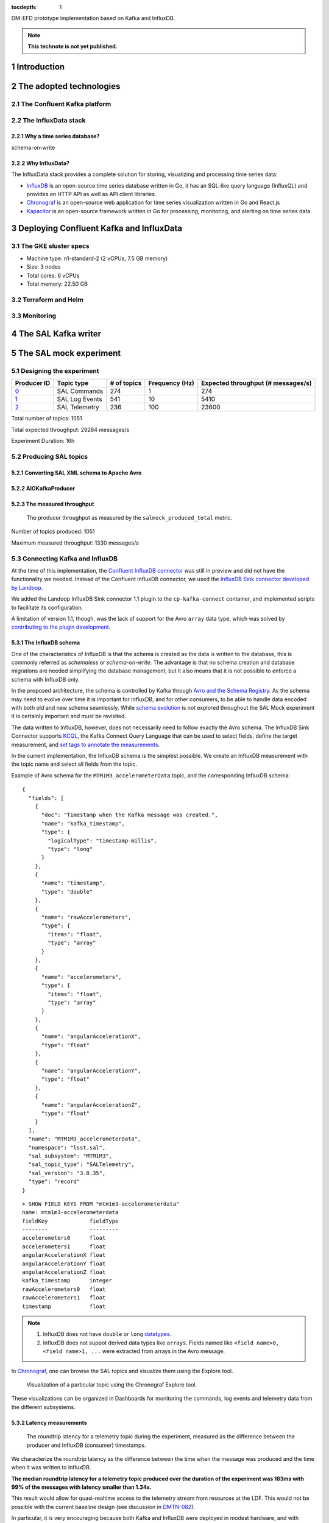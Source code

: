 ..
  Technote content.

  See https://developer.lsst.io/restructuredtext/style.html
  for a guide to reStructuredText writing.

  Do not put the title, authors or other metadata in this document;
  those are automatically added.

  Use the following syntax for sections:

  Sections
  ========

  and

  Subsections
  -----------

  and

  Subsubsections
  ^^^^^^^^^^^^^^

  To add images, add the image file (png, svg or jpeg preferred) to the
  _static/ directory. The reST syntax for adding the image is

  .. figure:: /_static/filename.ext
     :name: fig-label

     Caption text.

   Run: ``make html`` and ``open _build/html/index.html`` to preview your work.
   See the README at https://github.com/lsst-sqre/lsst-technote-bootstrap or
   this repo's README for more info.

   Feel free to delete this instructional comment.

:tocdepth: 1

.. Please do not modify tocdepth; will be fixed when a new Sphinx theme is shipped.

.. sectnum::

.. TODO: Delete the note below before merging new content to the master branch.

DM-EFD prototype implementation based on Kafka and InfluxDB.

.. note::

   **This technote is not yet published.**


Introduction
============

The adopted technologies
========================

The Confluent Kafka platform
----------------------------

The InfluxData stack
--------------------

Why a time series database?
^^^^^^^^^^^^^^^^^^^^^^^^^^^


schema-on-write

Why InfluxData?
^^^^^^^^^^^^^^^
The InfluxData stack provides a complete solution for storing, visualizing and processing time series data:

* `InfluxDB <https://docs.influxdata.com/influxdb/v1.7/>`_ is an open-source time series database written in Go, it has an SQL-like query language (InfluxQL) and provides an HTTP API as well as API client libraries.
* `Chronograf <https://docs.influxdata.com/chronograf/v1.7/>`_  is an open-source web application for time series visualization written in Go and React.js
* `Kapacitor <https://docs.influxdata.com/kapacitor/v1.5/>`_ is an open-source framework written in Go for processing, monitoring, and alerting on time series data.


Deploying Confluent Kafka and InfluxData
========================================

The GKE sluster specs
---------------------

* Machine type: n1-standard-2 (2 vCPUs, 7.5 GB memory)
* Size: 3 nodes
* Total cores: 6 vCPUs
* Total memory:	22.50 GB

Terraform and Helm
------------------

Monitoring
----------

The SAL Kafka writer
====================

The SAL mock experiment
=======================

Designing the experiment
------------------------

============ ================= ============ =============== ===================================
Producer ID  Topic type        # of topics  Frequency (Hz)  Expected throughput (# messages/s)
============ ================= ============ =============== ===================================
`0`_         SAL Commands      274          1               274
`1`_         SAL Log Events    541          10              5410
`2`_         SAL Telemetry     236          100             23600
============ ================= ============ =============== ===================================

.. _`0`: https://github.com/lsst-sqre/kafka-efd-demo/blob/tickets/DM-17052/k8s-apps/salmock-1node-commands-1hz.yaml

.. _`1`: https://github.com/lsst-sqre/kafka-efd-demo/blob/tickets/DM-17052/k8s-apps/salmock-1node-logevents-10hz.yaml

.. _`2`: https://github.com/lsst-sqre/kafka-efd-demo/blob/tickets/DM-17052/k8s-apps/salmock-1node-logevents-10hz.yaml

Total number of topics: 1051

Total expected throughput: 29284 messages/s

Experiment Duration: 16h




Producing SAL topics
--------------------

Converting SAL XML schema to Apache Avro
^^^^^^^^^^^^^^^^^^^^^^^^^^^^^^^^^^^^^^^^

AIOKafkaProducer
^^^^^^^^^^^^^^^^

The measured throughput
^^^^^^^^^^^^^^^^^^^^^^^

.. figure:: /_static/salmock_produced_total.png
   :name: Producer metric.
   :target: _static/salmock_produced_total.png

   The producer throughput as measured by the ``salmock_produced_total`` metric.

Number of topics produced: 1051

Maximum measured throughput: 1330 messages/s



Connecting Kafka and InfluxDB
-----------------------------

At the time of this implementation, the `Confluent InfluxDB connector <https://docs.confluent.io/current/connect/kafka-connect-influxdb/index.html>`_ was still in preview and did not have the functionality we needed. Instead of the Confluent InfluxDB connector, we used the `InfluxDB Sink connector developed by Landoop <https://docs.lenses.io/connectors/sink/influx.html>`_.

We added the Landoop InfluxDB Sink connector 1.1 plugin to the ``cp-kafka-connect`` container, and implemented scripts to facilitate its configuration.

A limitation of version 1.1, though, was the lack of support for the Avro ``array`` data type, which was solved by `contributing to the plugin development <https://github.com/Landoop/stream-reactor/pull/522>`_.



The InfluxDB schema
^^^^^^^^^^^^^^^^^^^

One of the characteristics of InfluxDB is that the schema is created as the data is written to the database, this is commonly referred as *schemaless* or *schema-on-write*. The advantage is that no schema creation and database migrations are needed simplifying the database management, but it also means that it is not possible to enforce a schema with InfluxDB only.

In the proposed architecture, the schema is controlled by Kafka through `Avro and the Schema Registry <https://docs.confluent.io/current/schema-registry/docs/index.html#schemaregistry-intro>`_. As the schema may need to evolve over time it is important for InfluxDB, and for other consumers, to be able to handle data encoded with both old and new schema seamlessly. While `schema evolution <https://docs.confluent.io/current/schema-registry/docs/avro.html#data-serialization-and-evolution>`_ is not explored throughout the SAL Mock experiment it is certainly important and must be revisited.

The data written to InfluxDB, however, does not necessarily need to follow exactly the Avro schema. The InfluxDB Sink Connector supports `KCQL <https://docs.lenses.io/connectors/sink/influx.html#kcql-support>`_, the Kafka Connect Query Language that can be used to select fields, define the target measurement, and `set tags to annotate the measurements <https://docs.influxdata.com/influxdb/v1.7/concepts/schema_and_data_layout/>`_.

In the current implementation, the InfluxDB schema is the simplest possible. We create an InfluxDB measurement with the topic name and select all fields from the topic.

Example of Avro schema for the ``MTM1M3_accelerometerData`` topic, and the corresponding InfluxDB schema:

::

  {
    "fields": [
      {
        "doc": "Timestamp when the Kafka message was created.",
        "name": "kafka_timestamp",
        "type": {
          "logicalType": "timestamp-millis",
          "type": "long"
        }
      },
      {
        "name": "timestamp",
        "type": "double"
      },
      {
        "name": "rawAccelerometers",
        "type": {
          "items": "float",
          "type": "array"
        }
      },
      {
        "name": "accelerometers",
        "type": {
          "items": "float",
          "type": "array"
        }
      },
      {
        "name": "angularAccelerationX",
        "type": "float"
      },
      {
        "name": "angularAccelerationY",
        "type": "float"
      },
      {
        "name": "angularAccelerationZ",
        "type": "float"
      }
    ],
    "name": "MTM1M3_accelerometerData",
    "namespace": "lsst.sal",
    "sal_subsystem": "MTM1M3",
    "sal_topic_type": "SALTelemetry",
    "sal_version": "3.8.35",
    "type": "record"
  }


::

    > SHOW FIELD KEYS FROM "mtm1m3-accelerometerdata"
    name: mtm1m3-accelerometerdata
    fieldKey             fieldType
    --------             ---------
    accelerometers0      float
    accelerometers1      float
    angularAccelerationX float
    angularAccelerationY float
    angularAccelerationZ float
    kafka_timestamp      integer
    rawAccelerometers0   float
    rawAccelerometers1   float
    timestamp            float

.. note::

  1. InfluxDB does not have ``double`` or ``long`` `datatypes <https://docs.influxdata.com/influxdb/v1.7/write_protocols/line_protocol_reference/#data-types>`_.
  2. InfluxDB does not suppot derived data types like ``arrays``. Fields named like ``<field name>0, <field name>1, ...`` were extracted from arrays in the Avro message.



In  `Chronograf <https://chronograf-demo.lsst.codes>`_, one can browse the SAL topics and visualize them using the Explore tool.


.. figure:: /_static/chronograf.png
   :name: Chronograf Explore tool.
   :target: _static/chronograf.png

   Visualization of a particular topic using the Chronograf Explore tool.

These visualizations can be organized in Dashboards for monitoring the commands, log events and telemetry data from the different subsystems.

Latency measurements
^^^^^^^^^^^^^^^^^^^^

.. figure:: /_static/latency.png
   :name: Roundtrip latency for a telemetry message.
   :target: _static/latency.png

   The roundtrip latency for a telemetry topic during the experiment, measured as the difference between the producer and InfluxDB (consumer) timestamps.

We characterize the roundtrip latency as the difference between the time when the message was produced and the time when it was written to InfluxDB.

**The median roundtrip latency for a telemetry topic produced over the duration of the experiment was 183ms with 99% of the messages with latency smaller than 1.34s.**

This result would allow for quasi-realtime access to the telemetry stream from resources at the LDF.  This would not be possible with the current baseline design (see discussion in `DMTN-082 <https://dmtn-082.lsst.io/>`_).

In particular, it is very encouraging because both Kafka and InfluxDB were deployed in modest hardware, and with default configurations. There is certainly room for improvement, and many aspects to explore in both Kafa and InfluxDB deployments.

The InfluxDB throughput
^^^^^^^^^^^^^^^^^^^^^^^

.. figure:: /_static/influxdb.png
   :name: InfluxDB throughput.
   :target: _static/influxdb.png

   InfluxDB throughput measured as number of points per minute.

An InfluxDB database stores points. In the current data model a point has a timestamp, a measurement, and fields. Thus, by construction an InfluxDB point is equivalent to an message.

The measured InfluxDB throughput during the experiment was ~80k points/min or ~1.3k messages/s, which is basically determined by the producer throughput (see above).

InfluxDB provides a metric ``write_error`` that counts the number of errors when writing points, and it was ``write_error=0`` during the whole experiment.

However, the measured producer throughput is lower than expected throughput. We could improve the performance of the producer code or put more resources to run the producer jobs, but a simple test can be done to assess the maximum InfluxDB throughput.

We stopped the InfluxDB Sink connector, and let the producer to run for a period of time T, the messages produced during T were cached at the Kafka brokers. As soon as the connector was res-started, all the messages were flushed to InfluxDB as if they were produced in a much higher throughput.

The result of this test is shown in the  figure below, were we see a measured throughput of 1M points/min (or 16k messages/s) about 10 times higher than the previous result.


.. figure:: /_static/influxdb_max.png
   :name: InfluxDB maximum throughput.
   :target: _static/influxdb_max.png

   InfluxDB maximum throughput measured as number of points/min.

Also, ``write_error=0`` during this test, and we note again that we are running on modest hardware and using the InfluxDB default configuration.



Lessons Learned
===============

Downsampling and data retention
-------------------------------

It was clear during the experiments that the disks fill up pretty quickly. InfluxDB was writing at a rate of ~700M/h which means that the 128G disk would be filled up in ~7 days. Similarly, for Kafka, we filled up the 5G disk of each broker in a few days. That means we need downsampling the data if we don't want to loose it and configure retention policies to automatically discard data after it's no longer useful.

Both `downsampling and data retention <https://docs.influxdata.com/influxdb/v1.7/guides/downsampling_and_retention/>`_ can be easily configured in InfluxDB.

Time Series data is organized in *shards*, and InfluxDB will drop an entire shard when the retention policy is enforced. That means the retention policy's duration must be longer than the shard duration.

For the experiments, we have created our `kafka` database in InfluxDB to have a default retention policy of 24h and and shard duration of 1h following the `retention policy documentation <https://docs.influxdata.com/influxdb/v1.7/query_language/database_management/#create-retention-policies-with-create-retention-policy>`_.

Retention policies are created per database, and it is possible to have multiple retention policies for the same database. In order to preserve data for a longer time period, we have created another retention policy with a duration of 1 year and a `Continuos Query <https://docs.influxdata.com/influxdb/v1.7/query_language/continuous_queries/>`_ to average the time series every 30s.


.. figure:: /_static/downsampling.png
   :name: Downsampling a time series using a continuous query.
   :target: _static/downsampling.png

Example of a continuous query:

::

  CREATE continuous query "mtm1m3-accelerometerdata" ON kafka
  BEGINSELECT   Mean(accelerometers0) as mean_accelerometers0,
             Mean(accelerometers1) as mean_accelerometers1
    INTO     "kafka.one_year"."mtm1m3-accelerometerdata"
    FROM     "kafka.autogen"."mtm1m3-accelerometerdata"
    GROUP BY time(30s)
  END

The retention policy of 24h in InfluxDB suggests that we configure a Kafka retention policy for the logs and topic offsets with the same duration. That means InfluxDB could be unavailable for 24h and still recover the messages from the Kafka brokers. The following `configuration <https://kafka.apache.org/documentation/#configuration>`_ parameters were added to the Kafka helm chart:


::

  offsets.retention.minutes: 1440
  log.retention.hours: 24


InfluxDB HTTP API
-----------------
InfluxDB provides an HTTP API for accessing the data, when using the HTTP API we
set ``max_row_limit=0`` in the InfluxDB configuration to avoid data truncation.


References
==========


.. .. rubric:: References

.. Make in-text citations with: :cite:`bibkey`.

.. .. bibliography:: local.bib lsstbib/books.bib lsstbib/lsst.bib lsstbib/lsst-dm.bib lsstbib/refs.bib lsstbib/refs_ads.bib
..    :style: lsst_aa
